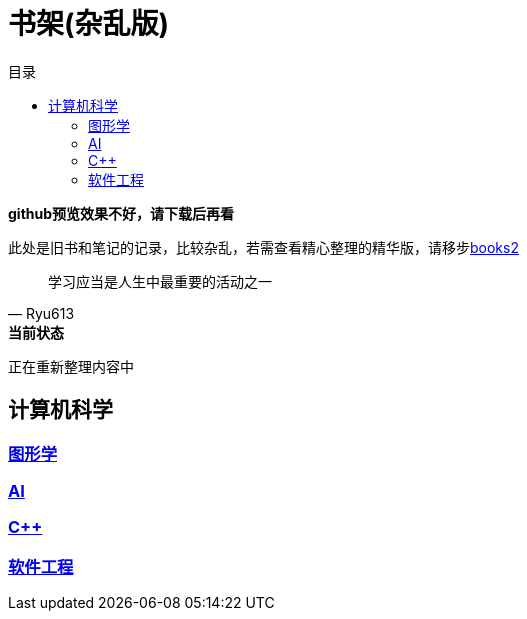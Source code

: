 = 书架(杂乱版)
:toc: left
:toc-title: 目录
:toclevels: 3

*github预览效果不好，请下载后再看*

此处是旧书和笔记的记录，比较杂乱，若需查看精心整理的精华版，请移步link:https://github.com/Ryu613/books2[books2]

[quote,Ryu613]   
学习应当是人生中最重要的活动之一

[sidebar]
.[.green]#*当前状态*#
--
正在重新整理内容中
--

== 计算机科学

=== link:ComputerScience/graphics/index.adoc[图形学]

=== link:ComputerScience/AI/index.adoc[AI]

=== link:ComputerScience/ProgrammingLanguage/cpp/index.adoc[{cpp}]

=== link:ComputerScience/SoftwareEngineering/index.adoc[软件工程]

// == link:Math/index.adoc[数学]

// == link:NeuroScience/index.adoc[神经科学]

// == link:Physics/index.adoc[物理]
